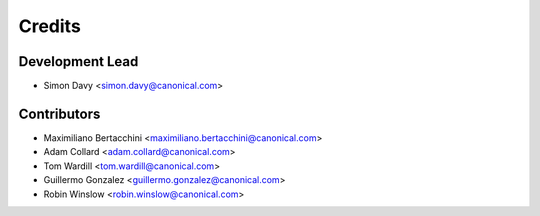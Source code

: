 =======
Credits
=======

Development Lead
----------------

* Simon Davy <simon.davy@canonical.com>

Contributors
------------

* Maximiliano Bertacchini <maximiliano.bertacchini@canonical.com>
* Adam Collard <adam.collard@canonical.com>
* Tom Wardill <tom.wardill@canonical.com>
* Guillermo Gonzalez <guillermo.gonzalez@canonical.com>
* Robin Winslow <robin.winslow@canonical.com>
